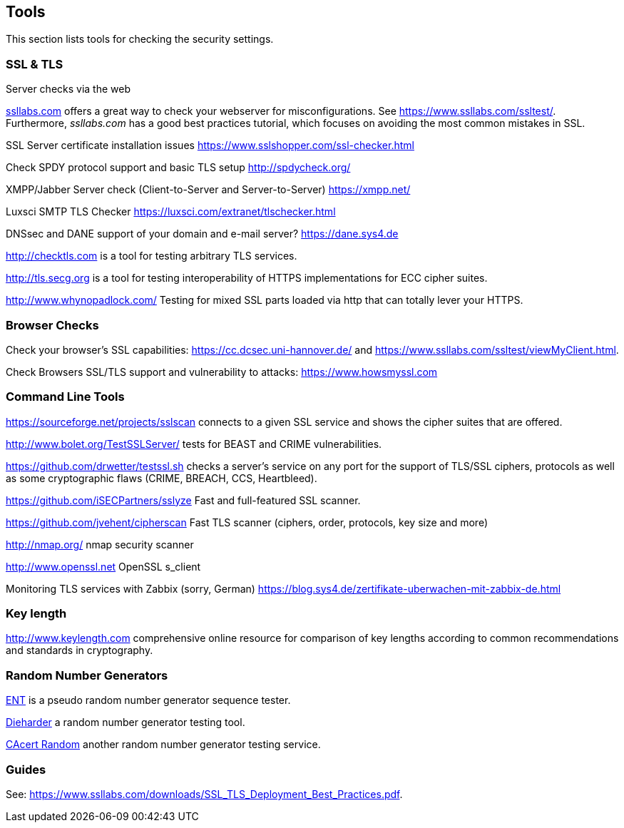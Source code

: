 == Tools

This section lists tools for checking the security settings.

=== SSL & TLS

Server checks via the web

https://ssllabs.com[ssllabs.com] offers a great way to check your webserver for
misconfigurations. See https://www.ssllabs.com/ssltest/. Furthermore,
_ssllabs.com_ has a good best practices tutorial, which focuses on avoiding the
most common mistakes in SSL.

SSL Server certificate installation issues https://www.sslshopper.com/ssl-checker.html

Check SPDY protocol support and basic TLS setup http://spdycheck.org/

XMPP/Jabber Server check (Client-to-Server and Server-to-Server) https://xmpp.net/

Luxsci SMTP TLS Checker https://luxsci.com/extranet/tlschecker.html

DNSsec and DANE support of your domain and e-mail server? https://dane.sys4.de

http://checktls.com is a tool for testing arbitrary TLS services.

http://tls.secg.org is a tool for testing interoperability of HTTPS
implementations for ECC cipher suites.

http://www.whynopadlock.com/ Testing for mixed SSL parts loaded via http that
can totally lever your HTTPS.

=== Browser Checks

Check your browser’s SSL capabilities: https://cc.dcsec.uni-hannover.de/ and https://www.ssllabs.com/ssltest/viewMyClient.html.

Check Browsers SSL/TLS support and vulnerability to attacks:
https://www.howsmyssl.com

=== Command Line Tools

https://sourceforge.net/projects/sslscan connects to a given SSL service and
shows the cipher suites that are offered.

http://www.bolet.org/TestSSLServer/ tests for BEAST and CRIME vulnerabilities.

https://github.com/drwetter/testssl.sh checks a server’s service on any port for
the support of TLS/SSL ciphers, protocols as well as some cryptographic flaws
(CRIME, BREACH, CCS, Heartbleed).

https://github.com/iSECPartners/sslyze Fast and full-featured SSL scanner.

https://github.com/jvehent/cipherscan Fast TLS scanner (ciphers, order,
protocols, key size and more)

http://nmap.org/ nmap security scanner

http://www.openssl.net OpenSSL s_client

Monitoring TLS services with Zabbix (sorry, German) https://blog.sys4.de/zertifikate-uberwachen-mit-zabbix-de.html

=== Key length

http://www.keylength.com comprehensive online resource for comparison of key
lengths according to common recommendations and standards in cryptography.

=== Random Number Generators

http://www.fourmilab.ch/random/[ENT] is a pseudo random number generator
sequence tester.

http://www.phy.duke.edu/~rgb/General/dieharder.php[Dieharder] a random number
generator testing tool.

http://www.cacert.at/random/[CAcert Random] another random number generator
testing service.

=== Guides

See: https://www.ssllabs.com/downloads/SSL_TLS_Deployment_Best_Practices.pdf.


